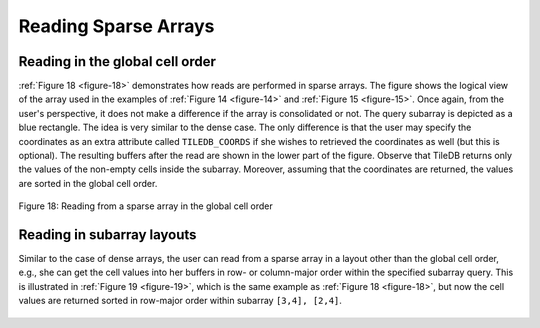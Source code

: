 Reading Sparse Arrays
=====================

Reading in the global cell order
--------------------------------

:ref:`Figure 18 <figure-18>` demonstrates how reads are performed in sparse arrays. 
The figure shows the logical view of the array used in the examples of
:ref:`Figure 14 <figure-14>`  and :ref:`Figure 15 <figure-15>`. 
Once again, from the user's perspective, it does not make a difference if the array is consolidated or not. 
The query subarray is depicted as a blue rectangle. The idea is very similar
to the dense case. The only difference is that the user may specify the
coordinates as an extra attribute called ``TILEDB_COORDS`` if she wishes
to retrieved the coordinates as well (but this is optional). The
resulting buffers after the read are shown in the lower part of the
figure. Observe that TileDB returns only the values of the non-empty
cells inside the subarray. Moreover, assuming that the coordinates are
returned, the values are sorted in the global cell order.

.. _figure-18:

.. figure:: Figure_18.png
    :align: center
    
    Figure 18: Reading from a sparse array in the global cell order
    
Reading in subarray layouts
---------------------------

Similar to the case of dense arrays, the user can read from a sparse
array in a layout other than the global cell order, e.g., she can get
the cell values into her buffers in row- or column-major order within
the specified subarray query. This is illustrated in :ref:`Figure 19 <figure-19>`, which is
the same example as :ref:`Figure 18 <figure-18>`, but now the cell values are returned
sorted in row-major order within subarray ``[3,4], [2,4]``.

.. _figure-19:

.. figure:: Figure_19.png
    :align: center
 
     Figure 19: Reading from a sparse array in row-major subarray layout
